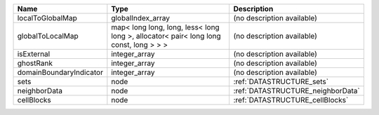 

======================= ===================================================================================== ================================= 
Name                    Type                                                                                  Description                       
======================= ===================================================================================== ================================= 
localToGlobalMap        globalIndex_array                                                                     (no description available)        
globalToLocalMap        map< long long, long, less< long long >, allocator< pair< long long const, long > > > (no description available)        
isExternal              integer_array                                                                         (no description available)        
ghostRank               integer_array                                                                         (no description available)        
domainBoundaryIndicator integer_array                                                                         (no description available)        
sets                    node                                                                                  :ref:`DATASTRUCTURE_sets`         
neighborData            node                                                                                  :ref:`DATASTRUCTURE_neighborData` 
cellBlocks              node                                                                                  :ref:`DATASTRUCTURE_cellBlocks`   
======================= ===================================================================================== ================================= 



